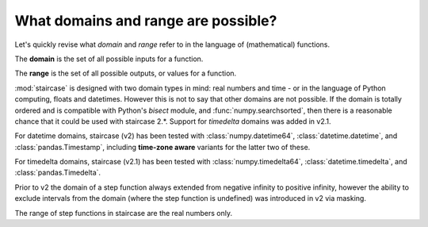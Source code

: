 .. _intro_tutorials.domains:

What domains and range are possible?
====================================

Let's quickly revise what *domain* and *range* refer to in the language of (mathematical) functions.

The **domain** is the set of all possible inputs for a function.

The **range** is the set of all possible outputs, or values for a function.  


:mod:`staircase` is designed with two domain types in mind: real numbers and time - or in the language of Python computing, floats and datetimes.
However this is not to say that other domains are not possible.  If the domain is totally ordered and is compatible with Python's *bisect* module, and :func:`numpy.searchsorted`, then there is a reasonable chance that it could be used with staircase 2.*.  Support for *timedelta* domains was added in v2.1.

For datetime domains, staircase (v2) has been tested with :class:`numpy.datetime64`, :class:`datetime.datetime`, and :class:`pandas.Timestamp`, including **time-zone aware** variants for the latter two of these.

For timedelta domains, staircase (v2.1)  has been tested with :class:`numpy.timedelta64`, :class:`datetime.timedelta`, and :class:`pandas.Timedelta`.

Prior to v2 the domain of a step function always extended from negative infinity to positive infinity, however the ability to exclude intervals from the domain (where the step function is undefined) was introduced in v2 via masking.

The range of step functions in staircase are the real numbers only.

